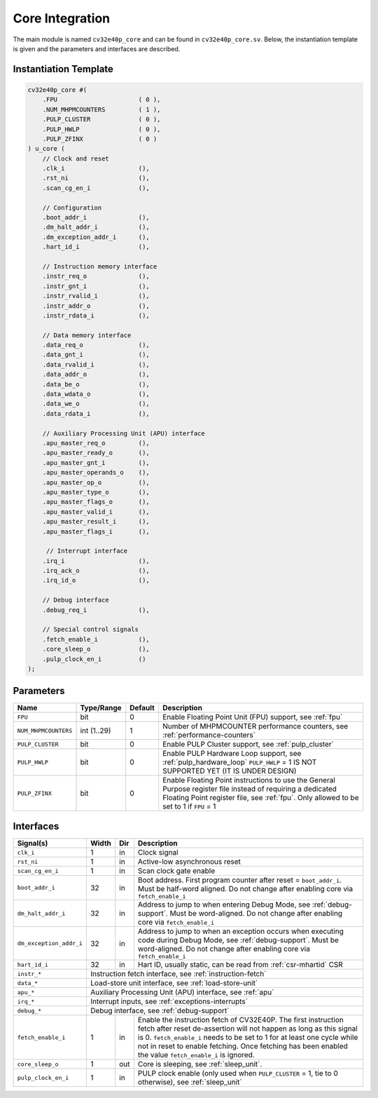 .. _core-integration:

Core Integration
================

The main module is named ``cv32e40p_core`` and can be found in ``cv32e40p_core.sv``.
Below, the instantiation template is given and the parameters and interfaces are described.

Instantiation Template
----------------------

.. code-block:: verilog

  cv32e40p_core #(
      .FPU                      ( 0 ),
      .NUM_MHPMCOUNTERS         ( 1 ),
      .PULP_CLUSTER             ( 0 ),
      .PULP_HWLP                ( 0 ),
      .PULP_ZFINX               ( 0 )
  ) u_core (
      // Clock and reset
      .clk_i                    (),
      .rst_ni                   (),
      .scan_cg_en_i             (),

      // Configuration
      .boot_addr_i              (),
      .dm_halt_addr_i           (),
      .dm_exception_addr_i      (),
      .hart_id_i                (),

      // Instruction memory interface
      .instr_req_o              (),
      .instr_gnt_i              (),
      .instr_rvalid_i           (),
      .instr_addr_o             (),
      .instr_rdata_i            (),

      // Data memory interface
      .data_req_o               (),
      .data_gnt_i               (),
      .data_rvalid_i            (),
      .data_addr_o              (),
      .data_be_o                (),
      .data_wdata_o             (),
      .data_we_o                (),
      .data_rdata_i             (),

      // Auxiliary Processing Unit (APU) interface
      .apu_master_req_o         (),
      .apu_master_ready_o       (),
      .apu_master_gnt_i         (),
      .apu_master_operands_o    (),
      .apu_master_op_o          (),
      .apu_master_type_o        (),
      .apu_master_flags_o       (),
      .apu_master_valid_i       (),
      .apu_master_result_i      (),
      .apu_master_flags_i       (),

       // Interrupt interface
      .irq_i                    (),
      .irq_ack_o                (),
      .irq_id_o                 (),

      // Debug interface
      .debug_req_i              (),

      // Special control signals
      .fetch_enable_i           (),
      .core_sleep_o             (),
      .pulp_clock_en_i          ()
  );

Parameters
----------

+------------------------------+-------------+------------+-----------------------------------------------------------------+
| Name                         | Type/Range  | Default    | Description                                                     |
+==============================+=============+============+=================================================================+
| ``FPU``                      | bit         | 0          | Enable Floating Point Unit (FPU) support, see :ref:`fpu`        |
+------------------------------+-------------+------------+-----------------------------------------------------------------+
| ``NUM_MHPMCOUNTERS``         | int (1..29) | 1          | Number of MHPMCOUNTER performance counters, see                 |
|                              |             |            | :ref:`performance-counters`                                     |
+------------------------------+-------------+------------+-----------------------------------------------------------------+
| ``PULP_CLUSTER``             | bit         | 0          | Enable PULP Cluster support, see :ref:`pulp_cluster`            |
+------------------------------+-------------+------------+-----------------------------------------------------------------+
| ``PULP_HWLP``                | bit         | 0          | Enable PULP Hardware Loop support, see :ref:`pulp_hardware_loop`|
|                              |             |            | ``PULP_HWLP`` = 1 IS NOT SUPPORTED YET (IT IS UNDER DESIGN)     |
+------------------------------+-------------+------------+-----------------------------------------------------------------+
| ``PULP_ZFINX``               | bit         | 0          | Enable Floating Point instructions to use the General Purpose   |
|                              |             |            | register file instead of requiring a dedicated Floating Point   |
|                              |             |            | register file, see :ref:`fpu`. Only allowed to be set to 1      |
|                              |             |            | if ``FPU`` = 1                                                  |
+------------------------------+-------------+------------+-----------------------------------------------------------------+

Interfaces
----------

+-------------------------+-------------------------+-----+--------------------------------------------+
| Signal(s)               | Width                   | Dir | Description                                |
+=========================+=========================+=====+============================================+
| ``clk_i``               | 1                       | in  | Clock signal                               |
+-------------------------+-------------------------+-----+--------------------------------------------+
| ``rst_ni``              | 1                       | in  | Active-low asynchronous reset              |
+-------------------------+-------------------------+-----+--------------------------------------------+
| ``scan_cg_en_i``        | 1                       | in  | Scan clock gate enable                     |
+-------------------------+-------------------------+-----+--------------------------------------------+
| ``boot_addr_i``         | 32                      | in  | Boot address. First program counter after  |
|                         |                         |     | reset = ``boot_addr_i``. Must be half-word |
|                         |                         |     | aligned. Do not change after enabling core |
|                         |                         |     | via ``fetch_enable_i``                     |
+-------------------------+-------------------------+-----+--------------------------------------------+
| ``dm_halt_addr_i``      | 32                      | in  | Address to jump to when entering Debug     |
|                         |                         |     | Mode, see :ref:`debug-support`. Must be    |
|                         |                         |     | word-aligned. Do not change after enabling |
|                         |                         |     | core via ``fetch_enable_i``                |
+-------------------------+-------------------------+-----+--------------------------------------------+
| ``dm_exception_addr_i`` | 32                      | in  | Address to jump to when an exception       |
|                         |                         |     | occurs when executing code during Debug    |
|                         |                         |     | Mode, see :ref:`debug-support`. Must be    |
|                         |                         |     | word-aligned. Do not change after enabling |
|                         |                         |     | core via ``fetch_enable_i``                |
+-------------------------+-------------------------+-----+--------------------------------------------+
| ``hart_id_i``           | 32                      | in  | Hart ID, usually static, can be read from  |
|                         |                         |     | :ref:`csr-mhartid` CSR                     |
+-------------------------+-------------------------+-----+--------------------------------------------+
| ``instr_*``             | Instruction fetch interface, see :ref:`instruction-fetch`                  |
+-------------------------+----------------------------------------------------------------------------+
| ``data_*``              | Load-store unit interface, see :ref:`load-store-unit`                      |
+-------------------------+----------------------------------------------------------------------------+
| ``apu_*``               | Auxiliary Processing Unit (APU) interface, see :ref:`apu`                  |
+-------------------------+----------------------------------------------------------------------------+
| ``irq_*``               | Interrupt inputs, see :ref:`exceptions-interrupts`                         |
+-------------------------+----------------------------------------------------------------------------+
| ``debug_*``             | Debug interface, see :ref:`debug-support`                                  |
+-------------------------+-------------------------+-----+--------------------------------------------+
| ``fetch_enable_i``      | 1                       | in  | Enable the instruction fetch of CV32E40P.  |
|                         |                         |     | The first instruction fetch after reset    |
|                         |                         |     | de-assertion will not happen as long as    |
|                         |                         |     | this signal is 0. ``fetch_enable_i`` needs |
|                         |                         |     | to be set to 1 for at least one cycle      |
|                         |                         |     | while not in reset to enable fetching.     |
|                         |                         |     | Once fetching has been enabled the value   |
|                         |                         |     | ``fetch_enable_i`` is ignored.             |
+-------------------------+-------------------------+-----+--------------------------------------------+
| ``core_sleep_o``        | 1                       | out | Core is sleeping, see :ref:`sleep_unit`.   |
+-------------------------+-------------------------+-----+--------------------------------------------+
| ``pulp_clock_en_i``     | 1                       | in  | PULP clock enable (only used when          |
|                         |                         |     | ``PULP_CLUSTER`` = 1, tie to 0 otherwise), |
|                         |                         |     | see :ref:`sleep_unit`                      |
+-------------------------+-------------------------+-----+--------------------------------------------+
